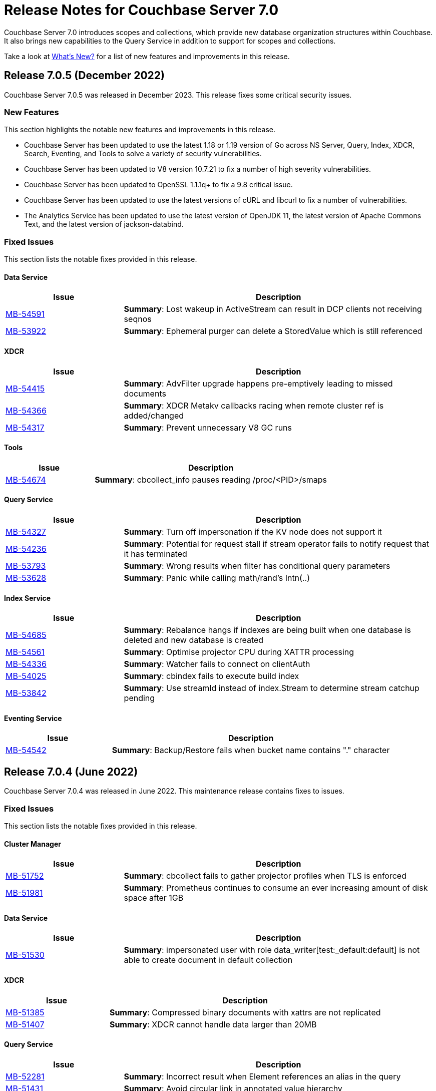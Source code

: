= Release Notes for Couchbase Server 7.0
:description: Couchbase Server 7.0 introduces scopes and collections, which provide new database organization structures within Couchbase.

{description} It also brings new capabilities to the Query Service in addition to support for scopes and collections.

Take a look at xref:introduction:whats-new.adoc[What's New?] for a list of new features and improvements in this release.


[#release-705]
== Release 7.0.5 (December 2022)
Couchbase Server 7.0.5 was released in December 2023.
This release fixes some critical security issues.

[#new-features-improvements-705]
=== New Features

This section highlights the notable new features and improvements in this release.

* Couchbase Server has been updated to use the latest 1.18 or 1.19 version of Go across NS Server, Query, Index, XDCR, Search, Eventing, and Tools to solve a variety of security vulnerabilities.

* Couchbase Server has been updated to V8 version 10.7.21 to fix a number of high severity vulnerabilities.

* Couchbase Server has been updated to OpenSSL 1.1.1q+ to fix a 9.8 critical issue.

* Couchbase Server has been updated to use the latest versions of cURL and libcurl to fix a number of vulnerabilities.

* The Analytics Service has been updated to use the latest version of OpenJDK 11, the latest version of Apache Commons Text, and the latest version of jackson-databind.

[#fixed-issues-705]
=== Fixed Issues

This section lists the notable fixes provided in this release.

==== Data Service

[#table_fixedissues_v705-data,cols="25,66"]
|===
|Issue | Description

| https://issues.couchbase.com/browse/MB-54591[MB-54591^]
| *Summary*: Lost wakeup in ActiveStream can result in DCP clients not receiving seqnos

| https://issues.couchbase.com/browse/MB-53922[MB-53922^]
| *Summary*: Ephemeral purger can delete a StoredValue which is still referenced

|===

==== XDCR

[#table_fixedissues_v705-xdcr,cols="25,66"]
|===
|Issue | Description

| https://issues.couchbase.com/browse/MB-54415[MB-54415^]
| *Summary*: AdvFilter upgrade happens pre-emptively leading to missed documents

| https://issues.couchbase.com/browse/MB-54366[MB-54366^]
| *Summary*: XDCR Metakv callbacks racing when remote cluster ref is added/changed

| https://issues.couchbase.com/browse/MB-54317[MB-54317^]
| *Summary*: Prevent unnecessary V8 GC runs

|===

==== Tools

[#table_fixedissues_v705-tools,cols="25,66"]
|===
|Issue | Description

| https://issues.couchbase.com/browse/MB-54674[MB-54674^]
| *Summary*: cbcollect_info pauses reading /proc/<PID>/smaps

|===

==== Query Service

[#table_fixedissues_v705-query,cols="25,66"]
|===
|Issue | Description

| https://issues.couchbase.com/browse/MB-54327[MB-54327^]
| *Summary*: Turn off impersonation if the KV node does not support it

| https://issues.couchbase.com/browse/MB-54236[MB-54236^]
| *Summary*: Potential for request stall if stream operator fails to notify request that it has terminated

| https://issues.couchbase.com/browse/MB-53793[MB-53793^]
| *Summary*: Wrong results when filter has conditional query parameters

| https://issues.couchbase.com/browse/MB-53628[MB-53628^]
| *Summary*: Panic while calling math/rand's Intn(..)

|===

==== Index Service

[#table_fixedissues_v705-index,cols="25,66"]
|===
|Issue | Description

| https://issues.couchbase.com/browse/MB-54685[MB-54685^]
| *Summary*: Rebalance hangs if indexes are being built when one database is deleted and new database is created

| https://issues.couchbase.com/browse/MB-54561[MB-54561^]
| *Summary*: Optimise projector CPU during XATTR processing

| https://issues.couchbase.com/browse/MB-54336[MB-54336^]
| *Summary*: Watcher fails to connect on clientAuth

| https://issues.couchbase.com/browse/MB-54025[MB-54025^]
| *Summary*: cbindex fails to execute build index

| https://issues.couchbase.com/browse/MB-53842[MB-53842^]
| *Summary*: Use streamId instead of index.Stream to determine stream catchup pending

|===

==== Eventing Service

[#table_fixedissues_v705-eventing,cols="25,66"]
|===
|Issue | Description

| https://issues.couchbase.com/browse/MB-54542[MB-54542^]
| *Summary*: Backup/Restore fails when bucket name contains "." character

|===


[#release-704]
== Release 7.0.4 (June 2022)
Couchbase Server 7.0.4 was released in June 2022.
This maintenance release contains fixes to issues.

[#fixed-issues-704]
=== Fixed Issues

This section lists the notable fixes provided in this release.

==== Cluster Manager

[#table_fixedissues_v704-clustermanager,cols="25,66"]
|===
|Issue | Description

| https://issues.couchbase.com/browse/MB-51752[MB-51752^]
| *Summary*: cbcollect fails to gather projector profiles when TLS is enforced

| https://issues.couchbase.com/browse/MB-51981[MB-51981^]
| *Summary*: Prometheus continues to consume an ever increasing amount of disk space after 1GB

|===

==== Data Service

[#table_fixedissues_v704-dataservice,cols="25,66"]
|===
|Issue | Description

| https://issues.couchbase.com/browse/MB-51530[MB-51530^]
| *Summary*: impersonated user with role data_writer[test:_default:default] is not able to create document in default collection

|===

==== XDCR

[#table_fixedissues_v704-xdcr,cols="25,66"]
|===
|Issue | Description

| https://issues.couchbase.com/browse/MB-51385[MB-51385^]
| *Summary*: Compressed binary documents with xattrs are not replicated

| https://issues.couchbase.com/browse/MB-51407[MB-51407^]
| *Summary*: XDCR cannot handle data larger than 20MB

|===

==== Query Service

[#table_fixedissues_v704-queryservice,cols="25,66"]
|===
|Issue | Description

| https://issues.couchbase.com/browse/MB-52281[MB-52281^]
| *Summary*: Incorrect result when Element references an alias in the query

| https://issues.couchbase.com/browse/MB-51431[MB-51431^]
| *Summary*: Avoid circular link in annotated value hierarchy

| https://issues.couchbase.com/browse/MB-51447[MB-51447^]
| *Summary*: select executing a function executing a select returns the same results

| https://issues.couchbase.com/browse/MB-51453[MB-51453^]
| *Summary*: IN/NOT IN filters not using Hash for evaluation

| https://issues.couchbase.com/browse/MB-51455[MB-51455^]
| *Summary*: Aggregates wrongly pushed

| https://issues.couchbase.com/browse/MB-51578[MB-51578^]
| *Summary*: Error 4321 generated when OR clause has a ($parameter is null) arm

| https://issues.couchbase.com/browse/MB-51581[MB-51581^]
| *Summary*: JOIN query not covered

| https://issues.couchbase.com/browse/MB-51739[MB-51739^]
| *Summary*: LEFT JOIN breaks with between operator on non-existing attribute

| https://issues.couchbase.com/browse/MB-52281[MB-52281^]
| *Summary*: adhoc query index selection issue with LIKE as index condition and query parameters

|===

==== Index Service

[#table_fixedissues_v704-indexservice,cols="25,66"]
|===
|Issue | Description

| https://issues.couchbase.com/browse/MB-50861[MB-50861^]
| *Summary*: Query log has flood with messages

| https://issues.couchbase.com/browse/MB-51023[MB-51023^]
| *Summary*: ns_server stop responding after continuous CRUD on bucket and collections

| https://issues.couchbase.com/browse/MB-52000[MB-52000^]
| *Summary*: Alter Index failure when nodes have un encrypted ports in encryption mode all

|===

==== Search Service

[#table_fixedissues_v704-searchservice,cols="25,66"]
|===
|Issue | Description

| https://issues.couchbase.com/browse/MB-50946[MB-50946^]
| *Summary*: bleveMaxClauseCount reset to 1024 after restart

|===

==== Analytics Service

[#table_fixedissues_v704-analyticsservice,cols="25,66"]
|===
|Issue | Description

| https://issues.couchbase.com/browse/MB-51482[MB-51482^]
| *Summary*: Node is not upgraded and stuck trying to register with CC

| https://issues.couchbase.com/browse/MB-51488[MB-51488^]
| *Summary*: Ignore byte order marks when parsing external data

| https://issues.couchbase.com/browse/MB-51700[MB-51700^]
| *Summary*: Analytics Service keeps crashing when one of the Analytics Service nodes is failed over

|===

==== Eventing Service

[#table_fixedissues_v704-eventingservice,cols="25,66"]
|===
|Issue | Description

| https://issues.couchbase.com/browse/MB-51585[MB-51585^]
| *Summary*: Limit ownership_history to last 'N' in metadata bucket

| https://issues.couchbase.com/browse/MB-51496[MB-51496^]
| *Summary*: Eventing functions lose auth on save

| https://issues.couchbase.com/browse/MB-51497[MB-51497^]
| *Summary*: Warning if variable name contains builtin api name

| https://issues.couchbase.com/browse/MB-51231[MB-51231^]
| *Summary*: Memory leak when performing undeploy and pause operation

| https://issues.couchbase.com/browse/MB-51379[MB-51379^]
| *Summary*: Rollback handling - Retry with previous uuid on rollback message

| https://issues.couchbase.com/browse/MB-51688[MB-51688^]
| *Summary*: Refresh connectionpool on every encryption-level change

| https://issues.couchbase.com/browse/MB-51390[MB-51390^]
| *Summary*: Handler stuck in pausing state after online upgrade and enforcing TLS

| https://issues.couchbase.com/browse/MB-51687[MB-51687^]
| *Summary*: Some bucket operations are failing with LCB_ERR_SSL_CANTVERIFY after online upgrade to 7.0.x

| https://issues.couchbase.com/browse/MB-51386[MB-51386^]
| *Summary*: Concurrent attempts to restart a crashed consumer process can cause rebalance & life cycle ops to fail or get stuck

|===

[#known-issues-704]
=== Known Issues

This section highlights the notable known issues in this release.

==== Install and Upgrade

[#table_knownissues_v704-installandupgrade,cols="25,66"]
|===
|Issue | Description

| https://issues.couchbase.com/browse/MB-52313[MB-52313^]
| *Summary*: Analytics Service crashes during upgrade on Windows

|===

==== Query Service

[#table_knownissues_v704-queryservice,cols="25,66"]
|===
|Issue | Description
| https://issues.couchbase.com/browse/MB-51629[MB-51629^]
| *Summary*: Large negative integers with 19 significant digits but still below the limits of 64-bit int storage were treated as floating point and thus were subject to precision loss.

*Workaround*: Store large negative integers in strings, noting the limits on processing as strings.

|===


[#release-703]
== Release 7.0.3 (December 2021)
Couchbase Server 7.0.3 was released in December 2021.
This maintenance release contains a new feature and an important security fix.


[#new-features-improvements-703]
=== New Features

This section highlights the notable new features and improvements in this release.

* The Search Service has disk utilization improvements: in some cases, it uses up to 90% less disk space. 
For the potential savings to take effect, the index will need to be rebuilt; or at least will need to ingest data for the segments to be merged and rebuilt on the disk.

[#fixed-issues-703]
=== Fixed Issues

This section highlights the notable issues fixed in this release.

[IMPORTANT]
====
This release fixes a high severity vulnerability related to Log4j 2.
All users using the Couchbase Analytics Service should upgrade to this release as soon as possible.

You can find more information in the blog post: https://blog.couchbase.com/what-to-know-about-the-log4j-vulnerability-cve-2021-44228/[What to Know About the Log4j Vulnerability CVE-2021-44228]
====

==== Analytics

* This release updates Log4J to 2.15.
  This update fixes https://nvd.nist.gov/vuln/detail/CVE-2021-44228[CVE-2021-44228].

[#common-vulnerabilities-exposures-703]
=== Common Vulnerabilities and Exposures

This section lists common vulnerabilities and exposures that are fixed in this release.

See https://www.couchbase.com/alerts[Couchbase Alerts] for the complete list of common vulnerabilities and exposures.

* https://nvd.nist.gov/vuln/detail/CVE-2021-44228[CVE-2021-44228]


[#release-702]
== Release 7.0.2 (October 2021)

Couchbase Server 7.0.2 was released in October 2021.
This maintenance release contains new features and fixes to issues.

[#new-features-improvements-702]
=== New Features

This section highlights the notable new features and improvements in this release.

* TLS can be specified as mandatory for all internal and external cluster-communications &#8212; see xref:manage:manage-security/manage-tls.adoc[Manage On-the-Wire Security].

* HSTS (HTTP Strict Transport Security) can now be enabled -- see xref:rest-api:rest-setting-hsts.adoc[Configure HSTS].

* A cluster's address family can be absolutely restricted to either IPv4 or IPv6 &#8212; see xref:manage:manage-nodes/manage-address-families.adoc[Manage Address Families].

* A node's _alternate address_ can now be used to identify a target cluster for XDCR &#8212; see xref:manage:manage-xdcr/create-xdcr-reference.adoc[Create a Reference].

* Standard index storage now supports indexes for both Couchbase buckets _and_ Ephemeral buckets &#8212; see xref:learn:services-and-indexes/indexes/storage-modes.adoc[Storage Settings].

* The Eventing Service now supports a bucket-backed caching capability, to improve performance for repetitive Data Service lookups.

* The Eventing Service now supports node-to-node encryption.
See xref:learn:clusters-and-availability/node-to-node-encryption.adoc[Node-to-Node Encryption].

* The Query Workbench now supports various charts (pie, diagram, scatter etc.) for displaying data. See xref:tools:query-workbench.adoc[].

* The Search Service introduces _rebalance based on file transfer_; whereby, during rebalance, new partitions are optionally created by means of file transfer, rather than partition build; thereby enhancing performance.
See the documentation provided for rebalancing the xref:learn:clusters-and-availability/rebalance.adoc#rebalancing-the-search-service[Search Service].

[#deprecation-702]
=== Deprecation

Debian 9 is now deprecated.

[#fixed-issues-702]
=== Fixed Issues

This section highlights the notable issues fixed in this release.

==== Cluster Manager

[#table_fixedissues_v702-clustermanager,cols="25,66"]
|===
|Issue | Description

| https://issues.couchbase.com/browse/MB-48438[MB-48438^]
| *Summary*: Include bucketType in pools/default/b/<bucket-name> REST API

|===

==== Data Service

[#table_fixedissues_v702-data,cols="25,66"]
|===
|Issue | Description


| https://issues.couchbase.com/browse/MB-38978[MB-38978^]
| *Summary*: STAT "dcp" and "dcpagg" adversely affect front-end operation latency

| https://issues.couchbase.com/browse/MB-48179[MB-48179^]
| *Summary*: SyncDeletes do not update maxDelRevSeqno, which can cause rev ids to go backwards

| https://issues.couchbase.com/browse/MB-48713[MB-48713^]
| *Summary*: rev ids going backwards - non-sync-write delete

|===

==== Query Service

[#table_fixedissues_v702-query,cols="25,66"]
|===
|Issue | Description


| https://issues.couchbase.com/browse/MB-46876[MB-46876^]
| *Summary*: AT_PLUS queries with collections are not working

|===

==== Index Service

[#table_fixedissues_v702-gsi,cols="25,66"]
|===
|Issue | Description


| https://issues.couchbase.com/browse/MB-46725[MB-46725^]
| *Summary*: Rebalance button not enabled post Quorum Loss failover even when indexing has partitioned indexes

| https://issues.couchbase.com/browse/MB-46350[MB-46350^]
| *Summary*: UI shows 104k mutations remaining when creating indexes on empty bucket

| https://issues.couchbase.com/browse/MB-47047[MB-47047^]
| *Summary*: Internal Server error is raised while performing backup on a index node using cbbackupmgr

| https://issues.couchbase.com/browse/MB-47631[MB-47631^]
| *Summary*: num_rollbacks_to_zero stats not changing for the rollback to zero

| https://issues.couchbase.com/browse/MB-47635[MB-47635^]
| *Summary*: Optimise cluster info cache access in metadata_provider and request_handler

| https://issues.couchbase.com/browse/MB-47684[MB-47684^]
| *Summary*: num_rollbacks_to_zero stats not changing for the rollback to zero

| https://issues.couchbase.com/browse/MB-47760[MB-47760^]
| *Summary*: Panic caused by extraneous unlocking

| https://issues.couchbase.com/browse/MB-47878[MB-47878^]
| *Summary*: Increase polling interval in pollForDeletedBuckets in projector

| https://issues.couchbase.com/browse/MB-48336[MB-48336^]
| *Summary*: Rollback stats will now be persisted in case of indexer crash

|===

==== Search Service

[#table_fixedissues_v702-search,cols="25,66"]
|===
|Issue | Description


| https://issues.couchbase.com/browse/MB-46260[MB-46260^]
| *Summary*: Apply RBAC only for target collections in a multi-collection index

|===

==== Eventing Service

[#table_fixedissues_v702-eventing,cols="25,66"]
|===
|Issue | Description

| https://issues.couchbase.com/browse/MB-46351[MB-46351^]
| *Summary*: dcp_stream_boundary remains as "from_prior" after upgrade

| https://issues.couchbase.com/browse/MB-46647[MB-46647^]
| *Summary*: default value for language_compatibility should be 6.6.2 instead 6.5.0

| https://issues.couchbase.com/browse/MB-47867[MB-47867^]
| *Summary*: Always emit the first exception to the application log
then summarize

| https://issues.couchbase.com/browse/MB-48103[MB-48103^]
| *Summary*: handler stuck in deploying state

| https://issues.couchbase.com/browse/MB-48104[MB-48104^]
| *Summary*: Connection::isPacketAvailable(): Invalid packet header detected. Cookies: []

| https://issues.couchbase.com/browse/MB-48118[MB-48118^]
| *Summary*: Performance: crash dump generated

| https://issues.couchbase.com/browse/MB-48195[MB-48195^]
| *Summary*: REST calls fail after changing encryption level to "all"

| https://issues.couchbase.com/browse/MB-48337[MB-48337^]
| *Summary*: Mix Mode: No error when we add new function

| https://issues.couchbase.com/browse/MB-48487[MB-48487^]
| *Summary*: panic observed in debugger tests

| https://issues.couchbase.com/browse/MB-48488[MB-48488^]
| *Summary*: Resume time increased by 34%

| https://issues.couchbase.com/browse/MB-48572[MB-48572^]
| *Summary*: Service 'eventing' exited with status 2.

|===

==== Cross Data Center Replication (XDCR)

[#table_fixedissues_v702-xdcr,cols="25,66"]
|===
|Issue | Description

| https://issues.couchbase.com/browse/MB-47157[MB-47157^]
| *Summary*: XDCR - make health_check_interval configurable

| https://issues.couchbase.com/browse/MB-47246[MB-47246^]
| *Summary*: Switch to new javascript evaluator

| https://issues.couchbase.com/browse/MB-47521[MB-47521^]
| *Summary*: XDCR - collect remote clusters and replication info as part of cbcollect

| https://issues.couchbase.com/browse/MB-47777[MB-47777^]
| *Summary*: XDCR - backfill_request_handler could hang forever

| https://issues.couchbase.com/browse/MB-47778[MB-47778^]
| *Summary*: XDCR - backfill replication spec reloading could misload spec from wrong data

| https://issues.couchbase.com/browse/MB-47779[MB-47779^]
| *Summary*: XDCR - backfill req handler may not get correct throughSeqnos if pipeline is paused

| https://issues.couchbase.com/browse/MB-47900[MB-47900^]
| *Summary*: XDCR - throughSeqnoTracker bg scanner may run for a long time

| https://issues.couchbase.com/browse/MB-48105[MB-48105^]
| *Summary*: unknown remote cluster

| https://issues.couchbase.com/browse/MB-48016[MB-48016^]
|*Summary*: XDCR with full encryption may fail, with the message `certificate relies on legacy Common Name field, use SANs or temporarily enable Common Name matching with GODEBUG=x509ignoreCN=0, statusCode=0`.

| https://issues.couchbase.com/browse/MB-48211[MB-48211^]
| *Summary*: XDCR - File descriptor leak in XDCR

|===

==== Tools, Web Console (UI), and REST API

[#table_fixedissues_v702-tools-ui-rest-api,cols="25,66"]
|===
|Issue | Description

| https://issues.couchbase.com/browse/MB-47001[MB-47001^]
| *Summary*: Add Charts to Query Workbench

| https://issues.couchbase.com/browse/MB-48081[MB-48081^]
| *Summary*: cbbackupmgr start and end validations is a bit too aggressive

|===

==== Install and Upgrade

[#table_fixedissues_v702-install-upgrade,cols="25,66"]
|===
|Issue | Description


| https://issues.couchbase.com/browse/MB-47806[MB-47806^]
| *Summary*: 7.0 Windows installer always rollbacks during install

| https://issues.couchbase.com/browse/MB-48783[MB-48783^]
| *Summary*: Offline upgrade from 7.0.0 or 7.0.1 on Debian and Ubuntu package install corrupts config files

|===

==== Storage

[#table_fixedissues_v702-storage,cols="25,66"]
|===
|Issue | Description

| https://issues.couchbase.com/browse/MB-46490[MB-46490^]
| *Summary*: More memory overhead for non-collection index

| https://issues.couchbase.com/browse/MB-47205[MB-47205^]
| *Summary*: closeForRecovery does not release gCtx

| https://issues.couchbase.com/browse/MB-47355[MB-47355^]
| *Summary*: Compact parent page after page-split

| https://issues.couchbase.com/browse/MB-47354[MB-47354^]
| *Summary*: compact when marshalling full page over purge ratio

| https://issues.couchbase.com/browse/MB-47429[MB-47429^]
| *Summary*: Detect missing log file segment during initialization

| https://issues.couchbase.com/browse/MB-47503[MB-47503^]
| *Summary*: Recovered instances do not compact

| https://issues.couchbase.com/browse/MB-47986[MB-47986^]
| *Summary*: Log specific index stats at regular interval

| https://issues.couchbase.com/browse/MB-47990[MB-47990^]
| *Summary*: lss_rea_bytes and bytes_written do not always match perf html report

| https://issues.couchbase.com/browse/MB-47992[MB-47992^]
| *Summary*: Plasma Stats Compact Counter not updated on CompactFullMarshal

| https://issues.couchbase.com/browse/MB-48356[MB-48356^]
| *Summary*: MVCCPurger may stop running if doProceed check fails

| https://issues.couchbase.com/browse/MB-47987[MB-47987^]
| *Summary*: instMap in StatsLogger.run() should not be indexed by PlasmaId

|===

==== Views

[#table_fixedissues_v702-views,cols="25,66"]
|===
|Issue | Description


| https://issues.couchbase.com/browse/MB-47094[MB-47094^]
| *Summary*: Slow processing of audit messages might lead to increase in RSS memory

|===

[#release-701]
== Release 7.0.1 (September 2021)

Couchbase Server 7.0.1 was released in September 2021.
This maintenance release contains bug fixes.

[#fixed-issues-701]
=== Fixed Issues

This section highlights the notable issues fixed in this release.

==== Operator

[#table_fixedissues_v701-operator,cols="25,66"]
|===
| Issue | Description

| https://issues.couchbase.com/browse/MB-47678[MB-47678^]
| *Summary*: Fixed an error encountered when running Flex index queries on a setup that used alternate addresses.

|===

==== Prometheus

[#table_fixedissues_v701-prometheus,cols="25,66"]
|===
| Issue | Description

| https://issues.couchbase.com/browse/MB-47502[MB-47502^]
| *Summary*: Fixed a memory leak in Prometheus.

|===

==== Search Service

[#table_fixedissues_v701-searchservice,cols="25,66"]
|===
| Issue | Description

| https://issues.couchbase.com/browse/MB-47457[MB-47457^]
| *Summary*: Fixed the Search Service's incorrect use of the node's alternate address.

|===

==== Cluster Manager

[#table_fixedissues_v701-clustermanager,cols="25,66"]
|===
| Issue | Description

| https://issues.couchbase.com/browse/MB-47087[MB-47087^]
| *Summary*: Fixed the failure of _rebalance out_ following multi-node graceful failover.

|===


[#release-700]
== Release 7.0.0 (July 2021)

Couchbase Server 7.0 was released in July 2021.

_Quick Links_: <<major-changes-in-behavior-700>> | <<supported-platforms-700>> | <<known-issues-700>> | <<fixed-issues-700>> | <<common-vulnerabilities-exposures-700>>

[#major-changes-in-behavior-700]
=== Major Changes in Behavior from Previous Releases

* With the introduction of scopes and collections, Couchbase Server stores documents in a collection, which are contained in a scope, which is in a bucket. A default scope and default collection is used when a named scope and collection is not available or has not yet been created.
When you upgrade to version 7.0 from a previous version, your documents and indexes will be available in the default scope and default collection. The migration guide provides information on how to migrate your data from a previous version of Couchbase to take advantage of named scopes and collections.
** Global secondary indexes need to be created for each collection.

* Added support for out-of-order execution of operations in Data Service.
+
When a Data Service request cannot be completed immediately, this enhancement enables looking ahead in the connection's queue and starting work on the next request. Out-of-order execution behavior is enabled by default and you can choose to disable it. See xref:java-sdk:ref:client-settings.adoc#unordered-executions[Java SDK documentation] for further information.

* Global secondary indexes now supports concurrent creation of indexes.

* The Internet Engineering Task Force (IETF) have formally deprecated both the TLS 1.0 and 1.1 protocols along with a wider industry movement to use newer, more secure standards. Keeping in line with these changes, we strongly recommend that clients which use TLS encryption use TLS 1.2 or higher, and have updated the default minimum TLS version for all Couchbase Server 7.0 clusters to TLS 1.2.  Currently supported SDKs already support the TLS 1.2 standard, so in most cases no application changes are required.
+
If you do need to configure the minimum TLS to a lower version (not recommended), follow the instructions provided in xref:manage:manage-security/manage-tls.adoc[].
The minimum TLS can be configured through the xref:manage:manage-security/manage-tls.adoc#set-the-minimum-tls-version-with-the-cli[CLI] or through the xref:manage:manage-security/manage-tls.adoc#set-the-minimum-tls-version-with-the-rest-api[REST-API].

* Updated license for Community Edition
+
Couchbase Server comes in two editions: Enterprise Edition and Community Edition. You can find details on the differences between the two and licensing information on the Couchbase Server Editions page.
+
** Enterprise Edition -- The Enterprise Edition license provides for free for development and testing for Couchbase Enterprise Edition. A paid subscription for production deployment is required. Please refer to the https://www.couchbase.com/pricing[pricing] page for details on Couchbase’s Enterprise Edition.
+
** Community Edition -- The Community Edition license provides for free deployment of Couchbase Community Edition for departmental-scale deployments of up to five node clusters.  It has recently been changed to disallow use of XDCR, which is now an exclusive Enterprise Edition feature.

[#supported-platforms-700]
=== New Supported Platforms

This release adds support for the following platforms:

* macOS Big Sur for development only

See xref:install:install-platforms.adoc[Supported Platforms] for the complete list of supported platforms.

[#deprecation-700]
=== Deprecated Features and Platforms

==== Deprecated and Removed Platforms

The following platforms are deprecated and will be removed in a future release:

* CentOS 8
* macOS 10.14 (Mojave)
* Microsoft Windows Server 2016

The following platforms are removed and no longer available:

* Ubuntu 16.04 LTS

[#deprecated-features]
==== Deprecated and Removed Features

* The tree view has been removed from the Query Workbench.

* The 'cbdocloader' tool used to load sample datasets is deprecated in this release. You can use the 'cbimport' tool with the '--format sample' flag as the 'cbimport' tool provides an equivalent feature set and is collection-aware.

* The MOSS index type, available in the full-text search service, is deprecated in this release.

* Support for passwordless buckets,typically buckets from previously upgraded clusters (pre-5.x), is deprecated.

* The old bucket `sasl_password` is deprecated in this release.

* The search_query() function is deprecated. We recommend that you use Search() functions instead to run full text search queries directly within a N1QL query. Refer to https://blog.couchbase.com/n1ql-and-search-how-to-leverage-fts-index-in-n1ql-query/ for information on changing the syntax to leverage the Search() function.

* Views are deprecated in Couchbase Server 7.0+.
+
Views support in Couchbase Server will be removed in a future release only when the core functionality of the View engine is covered by other services. Views will continue to work in all buckets but only in the default scope and default collection.
+
There is no current impact to the View engine, Views REST API, or any direct MapReduce View implementations as described in xref:learn:views/views-query-samples.adoc[View and Query Examples], where you can still create Views from the Query Workbench.

* View indexes in N1QL have been removed in this release.
+
Starting from this release, you can no longer use `CREATE INDEX USING VIEW` in N1QL. Note that this change only disallows the ability to create indexes _using views_.

* The Data-Service histogram 'batch_read' has been removed. Use the existing 'bg_load' histogram instead to monitor background fetch durations.

[#known-issues-700]
=== Known Issues

This section highlights some of the known issues in this release.

==== Analytics Service

[#table_knownissues_v700-analytics,cols="25,66"]
|===
| Issue | Description

| https://issues.couchbase.com/browse/MB-46646[MB-46646^]
a| *Summary*: Quorum failover on a remote cluster requires manual intervention. Not performing these manual steps causes the results to vary based on which nodes the Analytics service is talking to, and the state of those nodes.

*Workaround*: Following a quorum failover on a remote cluster, perform the following manual steps:

. Run `DISCONNECT LINK` if the remote link is still connected.
. Run `ALTER LINK` to update the link to point to a surviving node. This step is needed even if the previously specified host is still in the cluster as it resets the topology maintained in the metadata.
. Run `CONNECT LINK` to reconnect the link.

| https://issues.couchbase.com/browse/MB-45996[MB-45996^]
| *Summary*: The Analytics service may run out of heap space when ingesting maximum size documents (20MB) with minimally-sized Analytics memory quota as some memory that is consumed during ingestion is not released until the link is disconnected.

*Workaround*: Use smaller documents, increase the Analytics service memory quota, or disconnect the link before running queries to avoid this issue.

| https://issues.couchbase.com/browse/MB-44849[MB-44849^]
| *Summary*: A Remote Collection that gets disconnected due to the loss of permissions is not reconnected if the permissions are re-established.

*Workaround*: Re-establish the connection by running `CONNECT LINK` manually.
|===

==== Data Service

[#table_knownissues_v700-data,cols="25,66"]
|===
| Issue | Description

| https://issues.couchbase.com/browse/MB-47267[MB-47267^]
| *Summary*: Clusters with a large number of high capacity persistent buckets, delta node recovery may timeout, due to large persistent bucket's warmup tasks being scheduled before the initial tasks of warmup for other buckets.

*Workaround*: Increase the number of reader threads to reduce the likelihood of smaller bucket's warmup tasks being delayed from running.

| https://issues.couchbase.com/browse/MB-38978[MB-38978^]
| *Summary*: Under certain circumstances, such as running a cbcollect_info, requests may take longer than normal. Depending on the system workload and size, this may be even a few seconds, which can trigger the default timeout value from SDKs.

*Workaround*: We recommend that you avoid gathering these stats or cbcollect_info during higher workload.
|===

==== Eventing Service

[#table_knownissues_v700-eventing,cols="25,66"]
|===
| Issue | Description

| https://issues.couchbase.com/browse/MB-45973[MB-45973^]
| *Summary*:  After upgrading a cluster with a single Data node from version 6.6 to 7.0, Eventing timers are not triggered as expected after a swap rebalance to version 7.0. Note that this does not impact clusters with 2 or more data nodes, or when there are no deployed or paused Eventing Functions with timers.

*Workaround*: Undeploy all Eventing Functions that use timers, or add a second Data node before upgrading to version 7.0 (which can be subsequently be removed after the upgrade is complete).


| https://issues.couchbase.com/browse/MB-45785[MB-45785^]
| *Summary*: A race condition exists where an Eventing Function with a Feed Boundary set to "From now" sometimes ignores it's checkpoint and resumes processing form Everything. This issue only impacts the UI and can occur when a user rapidly invokes pause, edit, or resume in succession.

*Workaround*: The issue can be avoided by using the REST APIs to pause and resume Eventing Functions in production.
|===

==== Index Service

[#table_knownissues_v700-gsi,cols="25,66"]
|===
| Issue | Description

| https://issues.couchbase.com/browse/MB-46725[MB-46725^]
| *Summary*: In the case of an unsafe failover that removes one or more index nodes from the cluster, the *Rebalance* button on the UI may not be enabled even though some indexes or index partitions are not available because the remaining index node(s) did not have any of their replicas.

*Workaround*: Issue a rebalance command via CLI `couchbase-cli rebalance -c 127.0.0.1:8091 -u Administrator -p xxxxxx`
|===

==== Install and Deploy

[#table_knownissues_v700-install-deploy,cols="25,66"]
|===
| Issue | Description

| https://issues.couchbase.com/browse/MB-47806[MB-47806^]
a| *Summary*: When installing Couchbase Server on Windows, you must be logged into an account with Administrator privileges.

For Couchbase Server 7.0.1 and earlier versions, if you are logged in to an account other than the built-in Administrator account, an error is thrown during installation if you attempt to install into a directory under `C:\Program Files`. You must change the installation directory to something under your user's home directory.

If you must install into `C:\Program Files`, and cannot log in to the built-in Administrator account (this account is disabled by default on Windows 10), the workaround is to take the following steps:

. Click the Start button and type `cmd`.
. Right-click on `Command Prompt` and select `Run as administrator`.
. At the command prompt, `cd` into the directory with the downloaded .msi and type `call couchbase-server-enterprise_7.0.0-windows_amd64.msi`.
|===

==== Query Service

[#table_knownissues_v700-query,cols="25,66"]
|===
| Issue | Description

| https://issues.couchbase.com/browse/MB-46876[MB-46876^]
| *Summary*: AT_PLUS queries do not work with collections when using scan_vectors.
|===

==== Views

[#table_knownissues_v700-views,cols="25,66"]
|===
| Issue | Description

| https://issues.couchbase.com/browse/MB-47094[MB-47094^]
| *Summary*: When request auditing is enabled in a Couchbase cluster, under very high Views query workload, the view-engine audit message queue may grow unbounded causing the view-engine to crash.

*Workaround*: Disable auditing when Views are present in the cluster.
|===

[#fixed-issues-700]
=== Fixed Issues

The Couchbase JIRA filter https://issues.couchbase.com/issues/?filter=19680[Couchbase Server 7.0.0 Notable Fixed Issues] lists the notable issues fixed in this release. Note that you need to log in to Couchbase JIRA to be able to view the results of this JIRA filter.

[#common-vulnerabilities-exposures-700]
=== Common Vulnerabilities and Exposures

This section lists common vulnerabilities and exposures that are fixed in this release.

See https://www.couchbase.com/alerts[Couchbase Alerts] for the complete list of common vulnerabilities and exposures.

* https://nvd.nist.gov/vuln/detail/CVE-2021-44228[CVE-2021-44228]
* https://nvd.nist.gov/vuln/detail/CVE-2021-35943[CVE-2021-35943]
* https://nvd.nist.gov/vuln/detail/CVE-2021-23840[CVE-2021-23840]
* https://nvd.nist.gov/vuln/detail/CVE-2019-10768[CVE-2019-10768]
* https://nvd.nist.gov/vuln/detail/CVE-2021-3450[CVE-2021-3450]
* https://nvd.nist.gov/vuln/detail/CVE-2021-3449[CVE-2021-3449]


== Fixed Security Vulnerabilities

For complete details of fixed security vulnerabilities in Couchbase Enterprise Server, see the 
https://www.couchbase.com/alerts[Enterprise Security Alerts page].
